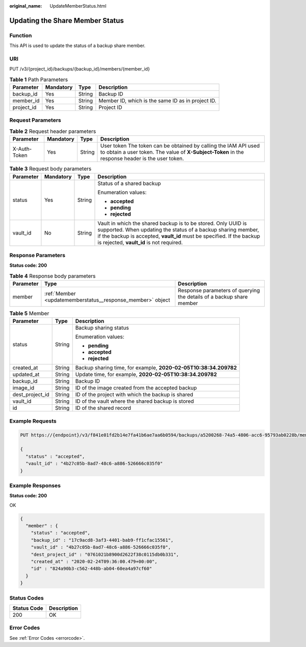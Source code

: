 :original_name: UpdateMemberStatus.html

.. _UpdateMemberStatus:

Updating the Share Member Status
================================

Function
--------

This API is used to update the status of a backup share member.

URI
---

PUT /v3/{project_id}/backups/{backup_id}/members/{member_id}

.. table:: **Table 1** Path Parameters

   +------------+-----------+--------+---------------------------------------------------+
   | Parameter  | Mandatory | Type   | Description                                       |
   +============+===========+========+===================================================+
   | backup_id  | Yes       | String | Backup ID                                         |
   +------------+-----------+--------+---------------------------------------------------+
   | member_id  | Yes       | String | Member ID, which is the same ID as in project ID. |
   +------------+-----------+--------+---------------------------------------------------+
   | project_id | Yes       | String | Project ID                                        |
   +------------+-----------+--------+---------------------------------------------------+

Request Parameters
------------------

.. table:: **Table 2** Request header parameters

   +--------------+-----------+--------+---------------------------------------------------------------------------------------------------------------------------------------------------------------------+
   | Parameter    | Mandatory | Type   | Description                                                                                                                                                         |
   +==============+===========+========+=====================================================================================================================================================================+
   | X-Auth-Token | Yes       | String | User token The token can be obtained by calling the IAM API used to obtain a user token. The value of **X-Subject-Token** in the response header is the user token. |
   +--------------+-----------+--------+---------------------------------------------------------------------------------------------------------------------------------------------------------------------+

.. table:: **Table 3** Request body parameters

   +-----------------+-----------------+-----------------+----------------------------------------------------------------------------------------------------------------------------------------------------------------------------------------------------------------------------------------------------+
   | Parameter       | Mandatory       | Type            | Description                                                                                                                                                                                                                                        |
   +=================+=================+=================+====================================================================================================================================================================================================================================================+
   | status          | Yes             | String          | Status of a shared backup                                                                                                                                                                                                                          |
   |                 |                 |                 |                                                                                                                                                                                                                                                    |
   |                 |                 |                 | Enumeration values:                                                                                                                                                                                                                                |
   |                 |                 |                 |                                                                                                                                                                                                                                                    |
   |                 |                 |                 | -  **accepted**                                                                                                                                                                                                                                    |
   |                 |                 |                 |                                                                                                                                                                                                                                                    |
   |                 |                 |                 | -  **pending**                                                                                                                                                                                                                                     |
   |                 |                 |                 |                                                                                                                                                                                                                                                    |
   |                 |                 |                 | -  **rejected**                                                                                                                                                                                                                                    |
   +-----------------+-----------------+-----------------+----------------------------------------------------------------------------------------------------------------------------------------------------------------------------------------------------------------------------------------------------+
   | vault_id        | No              | String          | Vault in which the shared backup is to be stored. Only UUID is supported. When updating the status of a backup sharing member, if the backup is accepted, **vault_id** must be specified. If the backup is rejected, **vault_id** is not required. |
   +-----------------+-----------------+-----------------+----------------------------------------------------------------------------------------------------------------------------------------------------------------------------------------------------------------------------------------------------+

Response Parameters
-------------------

**Status code: 200**

.. table:: **Table 4** Response body parameters

   +-----------+------------------------------------------------------------+----------------------------------------------------------------------+
   | Parameter | Type                                                       | Description                                                          |
   +===========+============================================================+======================================================================+
   | member    | :ref:`Member <updatememberstatus__response_member>` object | Response parameters of querying the details of a backup share member |
   +-----------+------------------------------------------------------------+----------------------------------------------------------------------+

.. _updatememberstatus__response_member:

.. table:: **Table 5** Member

   +-----------------------+-----------------------+------------------------------------------------------------------+
   | Parameter             | Type                  | Description                                                      |
   +=======================+=======================+==================================================================+
   | status                | String                | Backup sharing status                                            |
   |                       |                       |                                                                  |
   |                       |                       | Enumeration values:                                              |
   |                       |                       |                                                                  |
   |                       |                       | -  **pending**                                                   |
   |                       |                       |                                                                  |
   |                       |                       | -  **accepted**                                                  |
   |                       |                       |                                                                  |
   |                       |                       | -  **rejected**                                                  |
   +-----------------------+-----------------------+------------------------------------------------------------------+
   | created_at            | String                | Backup sharing time, for example, **2020-02-05T10:38:34.209782** |
   +-----------------------+-----------------------+------------------------------------------------------------------+
   | updated_at            | String                | Update time, for example, **2020-02-05T10:38:34.209782**         |
   +-----------------------+-----------------------+------------------------------------------------------------------+
   | backup_id             | String                | Backup ID                                                        |
   +-----------------------+-----------------------+------------------------------------------------------------------+
   | image_id              | String                | ID of the image created from the accepted backup                 |
   +-----------------------+-----------------------+------------------------------------------------------------------+
   | dest_project_id       | String                | ID of the project with which the backup is shared                |
   +-----------------------+-----------------------+------------------------------------------------------------------+
   | vault_id              | String                | ID of the vault where the shared backup is stored                |
   +-----------------------+-----------------------+------------------------------------------------------------------+
   | id                    | String                | ID of the shared record                                          |
   +-----------------------+-----------------------+------------------------------------------------------------------+

Example Requests
----------------

.. code-block:: text

   PUT https://{endpoint}/v3/f841e01fd2b14e7fa41b6ae7aa6b0594/backups/a5200268-74a5-4806-acc6-95793ab0228b/members/f841e01fd2b14e7fa41b6ae7aa6b0594

   {
     "status" : "accepted",
     "vault_id" : "4b27c05b-8ad7-48c6-a886-526666c035f0"
   }

Example Responses
-----------------

**Status code: 200**

OK

.. code-block::

   {
     "member" : {
       "status" : "accepted",
       "backup_id" : "17c9acd8-3af3-4401-bab9-ff1cfac15561",
       "vault_id" : "4b27c05b-8ad7-48c6-a886-526666c035f0",
       "dest_project_id" : "0761021b8900d2622f38c0115db0b331",
       "created_at" : "2020-02-24T09:36:00.479+00:00",
       "id" : "824a90b3-c562-448b-ab04-60ea4a97cf60"
     }
   }

Status Codes
------------

=========== ===========
Status Code Description
=========== ===========
200         OK
=========== ===========

Error Codes
-----------

See :ref:`Error Codes <errorcode>`.
